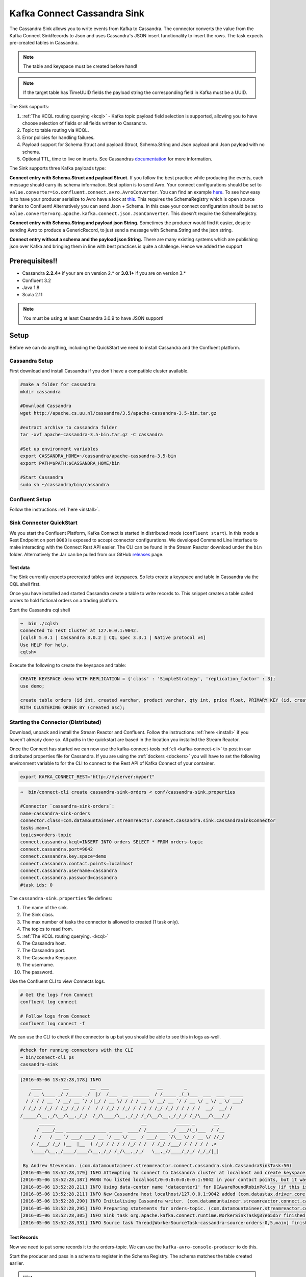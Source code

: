 Kafka Connect Cassandra Sink
============================

The Cassandra Sink allows you to write events from Kafka to Cassandra. The connector converts the value from the Kafka
Connect SinkRecords to Json and uses Cassandra's JSON insert functionality to insert the rows. The task expects pre-created
tables in Cassandra.

.. note:: The table and keyspace must be created before hand!
.. note:: If the target table has TimeUUID fields the payload string the corresponding field in Kafka must be a UUID.

The Sink supports:

1. :ref:`The KCQL routing querying <kcql>` - Kafka topic payload field selection is supported, allowing you to have choose selection of fields
   or all fields written to Cassandra.
2. Topic to table routing via KCQL.
3. Error policies for handling failures.
4. Payload support for Schema.Struct and payload Struct, Schema.String and Json payload and Json payload with no schema.
5. Optional TTL, time to live on inserts. See Cassandras `documentation <https://docs.datastax.com/en/cql/3.3/cql/cql_using/useTTL.html>`__
   for more information.

The Sink supports three Kafka payloads type:

**Connect entry with Schema.Struct and payload Struct.** If you follow the best practice while producing the events, each
message should carry its schema information. Best option is to send Avro. Your connect configurations should be set to
``value.converter=io.confluent.connect.avro.AvroConverter``.
You can find an example `here <https://github.com/confluentinc/kafka-connect-blog/blob/master/etc/connect-avro-standalone.properties>`__.
To see how easy is to have your producer serialize to Avro have a look at
`this <http://docs.confluent.io/3.0.1/schema-registry/docs/serializer-formatter.html?highlight=kafkaavroserializer>`__.
This requires the SchemaRegistry which is open source thanks to Confluent! Alternatively you can send Json + Schema.
In this case your connect configuration should be set to ``value.converter=org.apache.kafka.connect.json.JsonConverter``. This doesn't
require the SchemaRegistry.

**Connect entry with Schema.String and payload json String.** Sometimes the producer would find it easier, despite sending
Avro to produce a GenericRecord, to just send a message with Schema.String and the json string.

**Connect entry without a schema and the payload json String.** There are many existing systems which are publishing json
over Kafka and bringing them in line with best practices is quite a challenge. Hence we added the support

Prerequisites!!
---------------

-  Cassandra **2.2.4+** if your are on version 2.* or **3.0.1+** if you are on version 3.*
- Confluent 3.2
-  Java 1.8
-  Scala 2.11

.. note::

    You must be using at least Cassandra 3.0.9 to have JSON support!

Setup
-----

Before we can do anything, including the QuickStart we need to install
Cassandra and the Confluent platform.

Cassandra Setup
~~~~~~~~~~~~~~~

First download and install Cassandra if you don't have a compatible
cluster available.

.. sourcecode:: bash

    #make a folder for cassandra
    mkdir cassandra

    #Download Cassandra
    wget http://apache.cs.uu.nl/cassandra/3.5/apache-cassandra-3.5-bin.tar.gz

    #extract archive to cassandra folder
    tar -xvf apache-cassandra-3.5-bin.tar.gz -C cassandra

    #Set up environment variables
    export CASSANDRA_HOME=~/cassandra/apache-cassandra-3.5-bin
    export PATH=$PATH:$CASSANDRA_HOME/bin

    #Start Cassandra
    sudo sh ~/cassandra/bin/cassandra

Confluent Setup
~~~~~~~~~~~~~~~

Follow the instructions :ref:`here <install>`.

Sink Connector QuickStart
~~~~~~~~~~~~~~~~~~~~~~~~~

We you start the Confluent Platform, Kafka Connect is started in distributed mode (``confluent start``). 
In this mode a Rest Endpoint on port ``8083`` is exposed to accept connector configurations. 
We developed Command Line Interface to make interacting with the Connect Rest API easier. The CLI can be found in the Stream Reactor download under
the ``bin`` folder. Alternatively the Jar can be pulled from our GitHub
`releases <https://github.com/datamountaineer/kafka-connect-tools/releases>`__ page.

Test data
^^^^^^^^^

The Sink currently expects precreated tables and keyspaces. So lets create a keyspace and table in Cassandra via the CQL
shell first.

Once you have installed and started Cassandra create a table to write records to. This snippet creates a table called
orders to hold fictional orders on a trading platform.

Start the Cassandra cql shell

.. sourcecode:: bash

    ➜  bin ./cqlsh
    Connected to Test Cluster at 127.0.0.1:9042.
    [cqlsh 5.0.1 | Cassandra 3.0.2 | CQL spec 3.3.1 | Native protocol v4]
    Use HELP for help.
    cqlsh>

Execute the following to create the keyspace and table:

.. sourcecode:: sql

    CREATE KEYSPACE demo WITH REPLICATION = {'class' : 'SimpleStrategy', 'replication_factor' : 3};
    use demo;

    create table orders (id int, created varchar, product varchar, qty int, price float, PRIMARY KEY (id, created))
    WITH CLUSTERING ORDER BY (created asc);

Starting the Connector (Distributed)
~~~~~~~~~~~~~~~~~~~~~~~~~~~~~~~~~~~~

Download, unpack and install the Stream Reactor and Confluent. Follow the instructions :ref:`here <install>` if you haven't already done so.
All paths in the quickstart are based in the location you installed the Stream Reactor.

Once the Connect has started we can now use the kafka-connect-tools :ref:`cli <kafka-connect-cli>` to post in our distributed properties file for Cassandra.
If you are using the :ref:`dockers <dockers>` you will have to set the following environment variable to for the CLI to
connect to the Rest API of Kafka Connect of your container.

.. sourcecode:: bash

   export KAFKA_CONNECT_REST="http://myserver:myport"

.. sourcecode:: bash

    ➜  bin/connect-cli create cassandra-sink-orders < conf/cassandra-sink.properties

    #Connector `cassandra-sink-orders`:
    name=cassandra-sink-orders
    connector.class=com.datamountaineer.streamreactor.connect.cassandra.sink.CassandraSinkConnector
    tasks.max=1
    topics=orders-topic
    connect.cassandra.kcql=INSERT INTO orders SELECT * FROM orders-topic
    connect.cassandra.port=9042
    connect.cassandra.key.space=demo
    connect.cassandra.contact.points=localhost
    connect.cassandra.username=cassandra
    connect.cassandra.password=cassandra
    #task ids: 0

The ``cassandra-sink.properties`` file defines:

1.  The name of the sink.
2.  The Sink class.
3.  The max number of tasks the connector is allowed to created (1 task only).
4.  The topics to read from.
5.  :ref:`The KCQL routing querying. <kcql>`
6.  The Cassandra host.
7.  The Cassandra port.
8.  The Cassandra Keyspace.
9.  The username.
10. The password.

Use the Confluent CLI to view Connects logs.

.. sourcecode:: bash

    # Get the logs from Connect
    confluent log connect

    # Follow logs from Connect
    confluent log connect -f

We can use the CLI to check if the connector is up but you should be able to see this in logs as-well.

.. sourcecode:: bash

    #check for running connectors with the CLI
    ➜ bin/connect-cli ps
    cassandra-sink


.. sourcecode:: bash

    [2016-05-06 13:52:28,178] INFO
        ____        __        __  ___                  __        _
       / __ \____ _/ /_____ _/  |/  /___  __  ______  / /_____ _(_)___  ___  ___  _____
      / / / / __ `/ __/ __ `/ /|_/ / __ \/ / / / __ \/ __/ __ `/ / __ \/ _ \/ _ \/ ___/
     / /_/ / /_/ / /_/ /_/ / /  / / /_/ / /_/ / / / / /_/ /_/ / / / / /  __/  __/ /
    /_____/\__,_/\__/\__,_/_/  /_/\____/\__,_/_/ /_/\__/\__,_/_/_/ /_/\___/\___/_/
           ______                                __           _____ _       __
          / ____/___ _______________ _____  ____/ /________ _/ ___/(_)___  / /__
         / /   / __ `/ ___/ ___/ __ `/ __ \/ __  / ___/ __ `/\__ \/ / __ \/ //_/
        / /___/ /_/ (__  |__  ) /_/ / / / / /_/ / /  / /_/ /___/ / / / / / ,<
        \____/\__,_/____/____/\__,_/_/ /_/\__,_/_/   \__,_//____/_/_/ /_/_/|_|

     By Andrew Stevenson. (com.datamountaineer.streamreactor.connect.cassandra.sink.CassandraSinkTask:50)
    [2016-05-06 13:52:28,179] INFO Attempting to connect to Cassandra cluster at localhost and create keyspace demo. (com.datamountaineer.streamreactor.connect.cassandra.CassandraConnection$:49)
    [2016-05-06 13:52:28,187] WARN You listed localhost/0:0:0:0:0:0:0:1:9042 in your contact points, but it wasn't found in the control host's system.peers at startup (com.datastax.driver.core.Cluster:2105)
    [2016-05-06 13:52:28,211] INFO Using data-center name 'datacenter1' for DCAwareRoundRobinPolicy (if this is incorrect, please provide the correct datacenter name with DCAwareRoundRobinPolicy constructor) (com.datastax.driver.core.policies.DCAwareRoundRobinPolicy:95)
    [2016-05-06 13:52:28,211] INFO New Cassandra host localhost/127.0.0.1:9042 added (com.datastax.driver.core.Cluster:1475)
    [2016-05-06 13:52:28,290] INFO Initialising Cassandra writer. (com.datamountaineer.streamreactor.connect.cassandra.sink.CassandraJsonWriter:40)
    [2016-05-06 13:52:28,295] INFO Preparing statements for orders-topic. (com.datamountaineer.streamreactor.connect.cassandra.sink.CassandraJsonWriter:62)
    [2016-05-06 13:52:28,305] INFO Sink task org.apache.kafka.connect.runtime.WorkerSinkTask@37e65d57 finished initialization and start (org.apache.kafka.connect.runtime.WorkerSinkTask:155)
    [2016-05-06 13:52:28,331] INFO Source task Thread[WorkerSourceTask-cassandra-source-orders-0,5,main] finished initialization and start (org.apache.kafka.connect.runtime.WorkerSourceTask:342)


Test Records
^^^^^^^^^^^^

Now we need to put some records it to the orders-topic. We can use the ``kafka-avro-console-producer`` to do this.

Start the producer and pass in a schema to register in the Schema Registry. The schema matches the table created earlier.

.. hint::

    If your input topic doesn't match the target use Kafka Streams to transform in realtime the input. Also checkout the
    `Plumber <https://github.com/rollulus/kafka-streams-plumber>`__, which allows you to inject a Lua script into
    `Kafka Streams <http://www.confluent.io/blog/introducing-kafka-streams-stream-processing-made-simple>`__ to do this,
    no Java or Scala required!

.. sourcecode:: bash

    ${CONFLUENT_HOME}/bin/kafka-avro-console-producer \
     --broker-list localhost:9092 --topic orders-topic \
     --property value.schema='{"type":"record","name":"myrecord","fields":[{"name":"id","type":"int"},{"name":"created","type":"string"},{"name":"product","type":"string"},{"name":"price","type":"double"}, {"name":"qty", "type":"int"}]}'

Now the producer is waiting for input. Paste in the following (each on a line separately):

.. sourcecode:: bash

    {"id": 1, "created": "2016-05-06 13:53:00", "product": "OP-DAX-P-20150201-95.7", "price": 94.2, "qty":100}
    {"id": 2, "created": "2016-05-06 13:54:00", "product": "OP-DAX-C-20150201-100", "price": 99.5, "qty":100}
    {"id": 3, "created": "2016-05-06 13:55:00", "product": "FU-DATAMOUNTAINEER-20150201-100", "price": 10000, "qty":100}
    {"id": 4, "created": "2016-05-06 13:56:00", "product": "FU-KOSPI-C-20150201-100", "price": 150, "qty":100}

Now if we check the logs of the connector we should see 2 records being inserted to Cassandra:

.. sourcecode:: bash

    [2016-05-06 13:55:10,368] INFO Setting newly assigned partitions [orders-topic-0] for group connect-cassandra-sink-1 (org.apache.kafka.clients.consumer.internals.ConsumerCoordinator:219)
    [2016-05-06 13:55:16,423] INFO Received 4 records. (com.datamountaineer.streamreactor.connect.cassandra.sink.CassandraJsonWriter:96)
    [2016-05-06 13:55:16,484] INFO Processed 4 records. (com.datamountaineer.streamreactor.connect.cassandra.sink.CassandraJsonWriter:138)

.. sourcecode:: bash

    use demo;
    SELECT * FROM orders;

     id | created             | price | product                           | qty
    ----+---------------------+-------+-----------------------------------+-----
      1 | 2016-05-06 13:53:00 |  94.2 |            OP-DAX-P-20150201-95.7 | 100
      2 | 2016-05-06 13:54:00 |  99.5 |             OP-DAX-C-20150201-100 | 100
      3 | 2016-05-06 13:55:00 | 10000 |   FU-DATAMOUNTAINEER-20150201-100 | 500
      4 | 2016-05-06 13:56:00 |   150 |           FU-KOSPI-C-20150201-100 | 200

    (4 rows)

Bingo, our 4 rows!

Features
--------

The Sink connector uses Cassandra's `JSON <http://www.datastax.com/dev/blog/whats-new-in-cassandra-2-2-json-support>`__
insert functionality. The SinkRecord from Kafka Connect is converted to JSON and feed into the prepared statements for
inserting into Cassandra.

See Cassandra's `documentation <http://cassandra.apache.org/doc/cql3/CQL-2.2.html#insertJson>`__ for type mapping.

Kafka Connect Query Language
~~~~~~~~~~~~~~~~~~~~~~~~~~~~

**K** afka **C** onnect **Q** uery **L** anguage found here `GitHub repo <https://github.com/datamountaineer/kafka-connector-query-language>`_
allows for routing and mapping using a SQL like syntax, consolidating typically features in to one configuration option.

The Cassandra Sink supports the following:

.. sourcecode:: bash

    INSERT INTO <target table> SELECT <fields> FROM <source topic> TTL=<TTL>

Example:

.. sourcecode:: sql

    #Insert mode, select all fields from topicA and write to tableA
    INSERT INTO tableA SELECT * FROM topicA

    #Insert mode, select 3 fields and rename from topicB and write to tableB
    INSERT INTO tableB SELECT x AS a, y AS b and z AS c FROM topicB


    #Insert mode, select 3 fields and rename from topicB and write to tableB with TTL
    INSERT INTO tableB SELECT x AS a, y AS b and z AS c FROM topicB TTL=100000


Error Polices
~~~~~~~~~~~~~

The Sink has three error policies that determine how failed writes to the target database are handled. The error policies
affect the behaviour of the schema evolution characteristics of the sink. See the schema evolution section for more
information.

**Throw**

Any error on write to the target database will be propagated up and processing is stopped. This is the default
behaviour.

**Noop**

Any error on write to the target database is ignored and processing continues.

.. warning::

    This can lead to missed errors if you don't have adequate monitoring. Data is not lost as it's still in Kafka
    subject to Kafka's retention policy. The Sink currently does **not** distinguish between integrity constraint
    violations and or other expections thrown by drivers..

**Retry**

Any error on write to the target database causes the RetryIterable exception to be thrown. This causes the
Kafka connect framework to pause and replay the message. Offsets are not committed. For example, if the table is offline
it will cause a write failure, the message can be replayed. With the Retry policy the issue can be fixed without stopping
the sink.

The length of time the Sink will retry can be controlled by using the ``connect.cassandra.max.retries`` and the
``connect.cassandra.retry.interval``.

Topic Routing
^^^^^^^^^^^^^

The Sink supports topic routing that allows mapping the messages from topics to a specific table. For example map
a topic called "bloomberg_prices" to a table called "prices". This mapping is set in the
``connect.cassandra.kcql`` option.

Field Selection
^^^^^^^^^^^^^^^

The Sink supports selecting fields from the Source topic or selecting all fields and mapping of these fields to columns
in the target table. For example, map a field called "qty"  in a topic to a column called "quantity" in the target
table.

All fields can be selected by using "*" in the field part of ``connect.cassandra.kcql``.

Leaving the column name empty means trying to map to a column in the target table with the same name as the field in the
source topic.


Legacy topics (plain text payload with a json string)
^^^^^^^^^^^^^^^^^^^^^^^^^^^^^^^^^^^^^^^^^^^^^^^^^^^^^

We have found some of the clients have already an infrastructure where they publish pure json on the topic and obviously the jump to follow
the best practice and use schema registry is quite an ask. So we offer support for them as well.

This time we need to start the connect with a different set of settings.

.. sourcecode:: bash

      #create a new configuration for connect
      ➜ cp  etc/schema-registry/connect-avro-distributed.properties etc/schema-registry/connect-distributed-json.properties
      ➜ vi etc/schema-registry/connect-distributed-json.properties

Replace the following 4 entries in the config

.. sourcecode:: bash

      key.converter=io.confluent.connect.avro.AvroConverter
      key.converter.schema.registry.url=http://localhost:8081
      value.converter=io.confluent.connect.avro.AvroConverter
      value.converter.schema.registry.url=http://localhost:8081

      with the following
.. sourcecode:: bash

      key.converter=org.apache.kafka.connect.json.JsonConverter
      key.converter.schemas.enable=false
      value.converter=org.apache.kafka.connect.json.JsonConverter
      value.converter.schemas.enable=false

Now let's restart the connect instance:
.. sourcecode:: bash

      #start a new instance of connect
      ➜   $CONFLUENT_HOME/bin/connect-distributed etc/schema-registry/connect-distributed-json.properties

Configurations
--------------

Configurations common to both Sink and Source are:

``connect.cassandra.contact.points``

Contact points (hosts) in Cassandra cluster. This is a comma separated value.
i.e:host-1,host-2

* Data type: string
* Optional : no

``connect.cassandra.key.space``

Key space the tables to write belong to.

* Data type: string
* Optional : no

``connect.cassandra.port``

Port for the native Java driver.

* Data type: int
* Optional : yes
* Default : 9042

``connect.cassandra.username``

Username to connect to Cassandra with.

* Data type: string
* Optional : yes

``connect.cassandra.password``

Password to connect to Cassandra with.

* Data type: string
* Optional : yes

``connect.cassandra.ssl.enabled``

Enables SSL communication against SSL enable Cassandra cluster.

* Data type: boolean
* Optional : yes
* Default : false

``connect.cassandra.trust.store.password``

Password for truststore.

* Data type: string
* Optional : yes

``connect.cassandra.key.store.path``

Path to truststore.

* Data type: string
* Optional : yes

``connect.cassandra.key.store.password``

Password for key store.

* Data type: string
* Optional : yes

``connect.cassandra.ssl.client.cert.auth``

Path to keystore.

* Data type: string
* Optional : yes


``connect.cassandra.kcql``

Kafka connect query language expression. Allows for expressive topic to table routing, field selection and renaming.

Examples:

.. sourcecode:: sql

    INSERT INTO TABLE1 SELECT * FROM TOPIC1;INSERT INTO TABLE2 SELECT field1, field2, field3 as renamedField FROM TOPIC2


* Data Type: string
* Optional : no

``connect.cassandra.error.policy``

Specifies the action to be taken if an error occurs while inserting the data.

There are three available options, **noop**, the error is swallowed, **throw**, the error is allowed to propagate and retry.
For **retry** the Kafka message is redelivered up to a maximum number of times specified by the ``connect.cassandra.max.retries``
option. The ``connect.cassandra.retry.interval`` option specifies the interval between retries.

The errors will be logged automatically.

* Type: string
* Importance: high
* Default: ``throw``

``connect.cassandra.max.retries``

The maximum number of times a message is retried. Only valid when the ``connect.cassandra.error.policy`` is set to ``retry``.

* Type: string
* Importance: high
* Default: 10

``connect.cassandra.retry.interval``

The interval, in milliseconds between retries if the Sink is using ``connect.cassandra.error.policy`` set to **RETRY**.

* Type: int
* Importance: medium
* Default : 60000 (1 minute)

``connect.progress.enabled``

Enables the output for how many records have been processed.

* Type: boolean
* Importance: medium
* Optional: yes
* Default : false

Example
~~~~~~~

.. sourcecode:: bash

    name=cassandra-sink-orders
    connector.class=com.datamountaineer.streamreactor.connect.cassandra.sink.CassandraSinkConnector
    tasks.max=1
    topics=orders-topic
    connect.cassandra.kcql = INSERT INTO TABLE1 SELECT * FROM TOPIC1;INSERT INTO TABLE2 SELECT field1,
    field2, field3 as renamedField FROM TOPIC2
    connect.cassandra.contact.points=localhost
    connect.cassandra.port=9042
    connect.cassandra.key.space=demo
    connect.cassandra.contact.points=localhost
    connect.cassandra.username=cassandra
    connect.cassandra.password=cassandra

Schema Evolution
----------------

Upstream changes to schemas are handled by Schema registry which will validate the addition and removal or fields,
data type changes and if defaults are set. The Schema Registry enforces Avro schema evolution rules. More information
can be found `here <http://docs.confluent.io/3.0.1/schema-registry/docs/api.html#compatibility>`_.

For the Sink connector, if columns are add to the target Cassandra table and not present in the Source topic they will be
set to null by Cassandras Json insert functionality. Columns which are omitted from the JSON value map are treated as a
null insert (which results in an existing value being deleted, if one is present), if a record with the same key is
inserted again.

Future releases will support auto creation of tables and adding columns on changes to the topic schema.

Deployment Guidelines
---------------------

Distributed Mode
~~~~~~~~~~~~~~~~

Connect, in production should be run in distributed mode. 

1.  Install the Confluent Platform on each server that will form your Connect Cluster.
2.  Create a folder on the server called ``plugins/streamreactor/libs``.
3.  Copy into the folder created in step 2 the required connector jars from the stream reactor download.
4.  Edit ``connect-avro-distributed.properties`` in the ``etc/schema-registry`` folder where you installed Confluent
    and uncomment the ``plugin.path`` option. Set it to the path you deployed the stream reactor connector jars
    in step 2.
5.  Start Connect, ``bin/connect-distributed etc/schema-registry/connect-avro-distributed.properties``

Connect Workers are long running processes so set an ``init.d`` or ``systemctl`` service accordingly.

Connector configurations can then be push to any of the workers in the Cluster via the CLI or curl, if using the CLI 
remember to set the location of the Connect worker you are pushing to as it defaults to localhost.

.. sourcecode:: bash

    export KAFKA_CONNECT_REST="http://myserver:myport"

Kubernetes
~~~~~~~~~~

Helm Charts are provided at our `repo <https://datamountaineer.github.io/helm-charts/>`__, add the repo to your Helm instance and install. We recommend using the Landscaper
to manage Helm Values since typically each Connector instance has it's own deployment.

Add the Helm charts to your Helm instance:

.. sourcecode:: bash

    helm repo add datamountaineer https://datamountaineer.github.io/helm-charts/


TroubleShooting
---------------

Please review the :ref:`FAQs <faq>` and join our `slack channel <https://slackpass.io/datamountaineers>`_.

